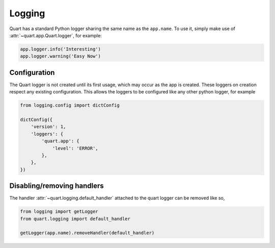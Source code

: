 .. _how_to_log:

Logging
=======

Quart has a standard Python logger sharing the same name as the
``app.name``. To use it, simply make use of
:attr:`~quart.app.Quart.logger`, for example:

.. code-block:: python

    app.logger.info('Interesting')
    app.logger.warning('Easy Now')

Configuration
-------------

The Quart logger is not created until its first usage, which may occur
as the app is created. These loggers on creation respect any existing
configuration. This allows the loggers to be configured like any other
python logger, for example

.. code-block:: python

    from logging.config import dictConfig

    dictConfig({
        'version': 1,
        'loggers': {
            'quart.app': {
                'level': 'ERROR',
            },
        },
    })

Disabling/removing handlers
---------------------------

The handler :attr:`~quart.logging.default_handler` attached to the
quart logger can be removed like so,

.. code-block:: python

    from logging import getLogger
    from quart.logging import default_handler

    getLogger(app.name).removeHandler(default_handler)
